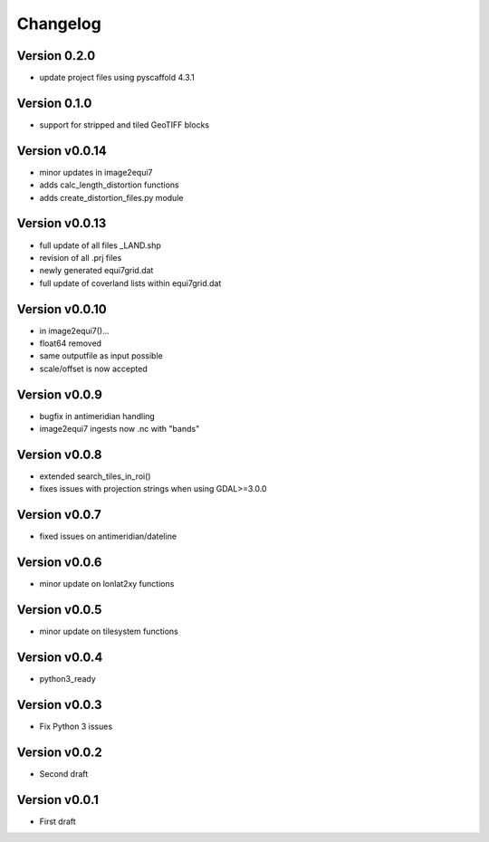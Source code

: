 =========
Changelog
=========

Version 0.2.0
=============

- update project files using pyscaffold 4.3.1

Version 0.1.0
=============

- support for stripped and tiled GeoTIFF blocks

Version v0.0.14
===============

- minor updates in image2equi7
- adds calc_length_distortion functions
- adds create_distortion_files.py module

Version v0.0.13
===============

- full update of all files _LAND.shp
- revision of all .prj files
- newly generated equi7grid.dat
- full update of coverland lists within equi7grid.dat

Version v0.0.10
===============

- in image2equi7()...
- float64 removed
- same outputfile as input possible
- scale/offset is now accepted

Version v0.0.9
==============

- bugfix in antimeridian handling
- image2equi7 ingests now .nc with "bands"

Version v0.0.8
==============

- extended search_tiles_in_roi()
- fixes issues with projection strings when using GDAL>=3.0.0

Version v0.0.7
==============

- fixed issues on antimeridian/dateline

Version v0.0.6
==============

- minor update on lonlat2xy functions

Version v0.0.5
==============

- minor update on tilesystem functions

Version v0.0.4
==============

- python3_ready

Version v0.0.3
==============

- Fix Python 3 issues

Version v0.0.2
==============

- Second draft

Version v0.0.1
==============

- First draft
